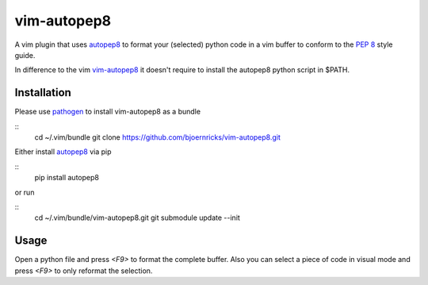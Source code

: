vim-autopep8
============

A vim plugin that uses autopep8_ to format your (selected) python code in a vim
buffer to conform to the `PEP 8`_ style guide.

.. _autopep8: https://github.com/hhatto/autopep8/
.. _PEP 8: http://www.python.org/dev/peps/pep-0008/

In difference to the vim vim-autopep8_ it doesn't require to install the
autopep8 python script in $PATH.

.. _vim-autopep8: https://github.com/tell-k/vim-autopep8

Installation
------------

Please use pathogen_ to install vim-autopep8 as a bundle

::
    cd ~/.vim/bundle
    git clone https://github.com/bjoernricks/vim-autopep8.git

.. _pathogen: https://github.com/tpope/vim-pathogen

Either install autopep8_ via pip

::
   pip install autopep8

or run

::
   cd ~/.vim/bundle/vim-autopep8.git
   git submodule update --init


Usage
-----

Open a python file and press `<F9>` to format the complete buffer. Also you can
select a piece of code in visual mode and press `<F9>` to only reformat the
selection.
